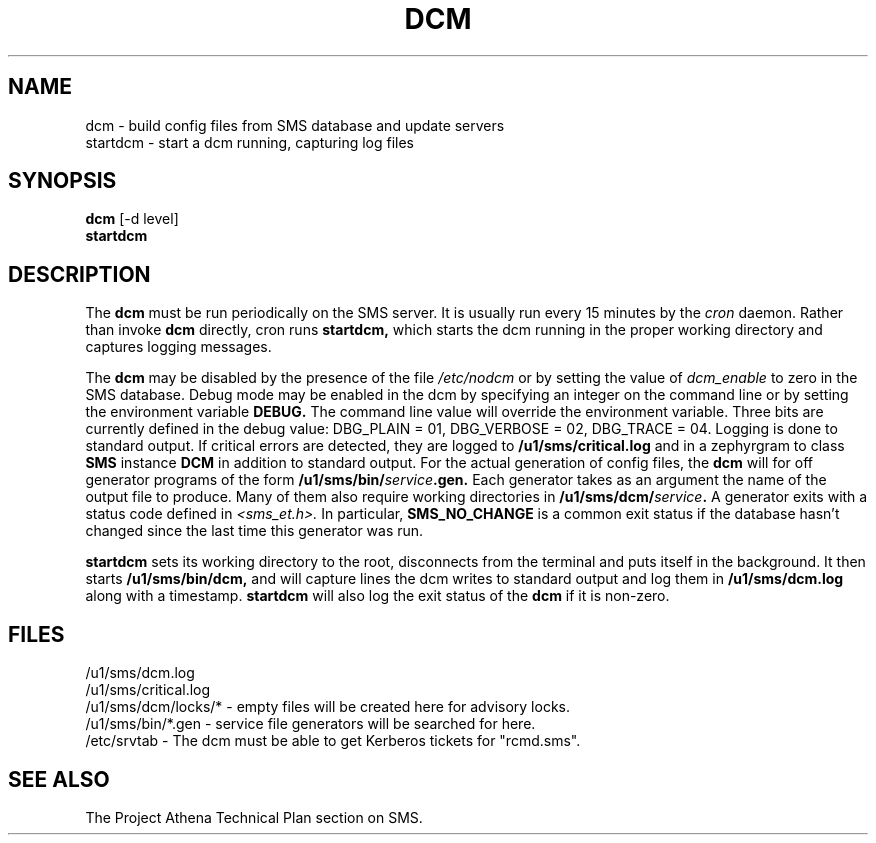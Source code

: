 .TH DCM 8 "30 Nov 1988" "Project Athena"
\" RCSID: $Header: /afs/.athena.mit.edu/astaff/project/moiradev/repository/moira/man/dcm.8,v 1.1 1988-11-30 13:45:26 mar Exp $
.SH NAME
dcm \- build config files from SMS database and update servers
.br
startdcm \- start a dcm running, capturing log files
.SH SYNOPSIS
.B dcm
[-d level]
.br
.B startdcm
.SH DESCRIPTION
The
.B dcm
must be run periodically on the SMS server.  It is usually run every
15 minutes by the
.I cron
daemon.  Rather than invoke
.B dcm
directly, cron runs
.B startdcm,
which starts the dcm running in the proper working directory and
captures logging messages.
.PP
The
.B dcm
may be disabled by the presence of the file
.I /etc/nodcm
or by setting the value of
.I dcm_enable
to zero in the SMS database.  Debug mode may be enabled in the dcm by
specifying an integer on the command line or by setting the
environment variable
.B DEBUG.
The command line value will override the environment variable.  Three
bits are currently defined in the debug value: DBG_PLAIN = 01,
DBG_VERBOSE = 02, DBG_TRACE = 04.  Logging is done to standard output.
If critical errors are detected, they are logged to
.B /u1/sms/critical.log
and in a zephyrgram to class
.B SMS
instance
.B DCM
in addition to standard output.
For the actual generation of config files, the
.B dcm
will for off generator programs of the form
.B /u1/sms/bin/\fIservice\fB.gen.
Each generator takes as an argument the name of the output file to
produce.  Many of them also require working directories in
.B /u1/sms/dcm/\fIservice\fB.
A generator exits with a status code defined in
.I <sms_et.h>.
In particular,
.B SMS_NO_CHANGE
is a common exit status if the database hasn't changed since the last
time this generator was run.
.PP
.B startdcm
sets its working directory to the root, disconnects from the terminal
and puts itself in the background.  It then starts
.B /u1/sms/bin/dcm,
and will capture lines the dcm writes to standard output and log them
in
.B /u1/sms/dcm.log
along with a timestamp.
.B startdcm
will also log the exit status of the
.B dcm
if it is non-zero.
.SH FILES
/u1/sms/dcm.log
.br
/u1/sms/critical.log
.br
/u1/sms/dcm/locks/* \- empty files will be created here for advisory locks.
.br
/u1/sms/bin/*.gen \- service file generators will be searched for
here.
.br
/etc/srvtab \- The dcm must be able to get Kerberos tickets for "rcmd.sms".
.SH "SEE ALSO"
The Project Athena Technical Plan section on SMS.
